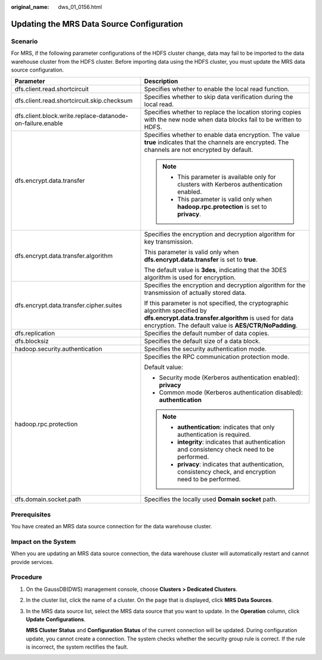 :original_name: dws_01_0156.html

.. _dws_01_0156:

Updating the MRS Data Source Configuration
==========================================

Scenario
--------

For MRS, if the following parameter configurations of the HDFS cluster change, data may fail to be imported to the data warehouse cluster from the HDFS cluster. Before importing data using the HDFS cluster, you must update the MRS data source configuration.

+-----------------------------------------------------------+-----------------------------------------------------------------------------------------------------------------------------------------------------------------------------------------------+
| Parameter                                                 | Description                                                                                                                                                                                   |
+===========================================================+===============================================================================================================================================================================================+
| dfs.client.read.shortcircuit                              | Specifies whether to enable the local read function.                                                                                                                                          |
+-----------------------------------------------------------+-----------------------------------------------------------------------------------------------------------------------------------------------------------------------------------------------+
| dfs.client.read.shortcircuit.skip.checksum                | Specifies whether to skip data verification during the local read.                                                                                                                            |
+-----------------------------------------------------------+-----------------------------------------------------------------------------------------------------------------------------------------------------------------------------------------------+
| dfs.client.block.write.replace-datanode-on-failure.enable | Specifies whether to replace the location storing copies with the new node when data blocks fail to be written to HDFS.                                                                       |
+-----------------------------------------------------------+-----------------------------------------------------------------------------------------------------------------------------------------------------------------------------------------------+
| dfs.encrypt.data.transfer                                 | Specifies whether to enable data encryption. The value **true** indicates that the channels are encrypted. The channels are not encrypted by default.                                         |
|                                                           |                                                                                                                                                                                               |
|                                                           | .. note::                                                                                                                                                                                     |
|                                                           |                                                                                                                                                                                               |
|                                                           |    -  This parameter is available only for clusters with Kerberos authentication enabled.                                                                                                     |
|                                                           |    -  This parameter is valid only when **hadoop.rpc.protection** is set to **privacy**.                                                                                                      |
+-----------------------------------------------------------+-----------------------------------------------------------------------------------------------------------------------------------------------------------------------------------------------+
| dfs.encrypt.data.transfer.algorithm                       | Specifies the encryption and decryption algorithm for key transmission.                                                                                                                       |
|                                                           |                                                                                                                                                                                               |
|                                                           | This parameter is valid only when **dfs.encrypt.data.transfer** is set to **true**.                                                                                                           |
|                                                           |                                                                                                                                                                                               |
|                                                           | The default value is **3des**, indicating that the 3DES algorithm is used for encryption.                                                                                                     |
+-----------------------------------------------------------+-----------------------------------------------------------------------------------------------------------------------------------------------------------------------------------------------+
| dfs.encrypt.data.transfer.cipher.suites                   | Specifies the encryption and decryption algorithm for the transmission of actually stored data.                                                                                               |
|                                                           |                                                                                                                                                                                               |
|                                                           | If this parameter is not specified, the cryptographic algorithm specified by **dfs.encrypt.data.transfer.algorithm** is used for data encryption. The default value is **AES/CTR/NoPadding**. |
+-----------------------------------------------------------+-----------------------------------------------------------------------------------------------------------------------------------------------------------------------------------------------+
| dfs.replication                                           | Specifies the default number of data copies.                                                                                                                                                  |
+-----------------------------------------------------------+-----------------------------------------------------------------------------------------------------------------------------------------------------------------------------------------------+
| dfs.blocksiz                                              | Specifies the default size of a data block.                                                                                                                                                   |
+-----------------------------------------------------------+-----------------------------------------------------------------------------------------------------------------------------------------------------------------------------------------------+
| hadoop.security.authentication                            | Specifies the security authentication mode.                                                                                                                                                   |
+-----------------------------------------------------------+-----------------------------------------------------------------------------------------------------------------------------------------------------------------------------------------------+
| hadoop.rpc.protection                                     | Specifies the RPC communication protection mode.                                                                                                                                              |
|                                                           |                                                                                                                                                                                               |
|                                                           | Default value:                                                                                                                                                                                |
|                                                           |                                                                                                                                                                                               |
|                                                           | -  Security mode (Kerberos authentication enabled): **privacy**                                                                                                                               |
|                                                           | -  Common mode (Kerberos authentication disabled): **authentication**                                                                                                                         |
|                                                           |                                                                                                                                                                                               |
|                                                           | .. note::                                                                                                                                                                                     |
|                                                           |                                                                                                                                                                                               |
|                                                           |    -  **authentication**: indicates that only authentication is required.                                                                                                                     |
|                                                           |    -  **integrity**: indicates that authentication and consistency check need to be performed.                                                                                                |
|                                                           |    -  **privacy**: indicates that authentication, consistency check, and encryption need to be performed.                                                                                     |
+-----------------------------------------------------------+-----------------------------------------------------------------------------------------------------------------------------------------------------------------------------------------------+
| dfs.domain.socket.path                                    | Specifies the locally used **Domain socket** path.                                                                                                                                            |
+-----------------------------------------------------------+-----------------------------------------------------------------------------------------------------------------------------------------------------------------------------------------------+

Prerequisites
-------------

You have created an MRS data source connection for the data warehouse cluster.

Impact on the System
--------------------

When you are updating an MRS data source connection, the data warehouse cluster will automatically restart and cannot provide services.

Procedure
---------

#. On the GaussDB(DWS) management console, choose **Clusters > Dedicated Clusters**.

#. In the cluster list, click the name of a cluster. On the page that is displayed, click **MRS Data Sources**.

#. In the MRS data source list, select the MRS data source that you want to update. In the **Operation** column, click **Update Configurations**.

   **MRS Cluster Status** and **Configuration Status** of the current connection will be updated. During configuration update, you cannot create a connection. The system checks whether the security group rule is correct. If the rule is incorrect, the system rectifies the fault.
